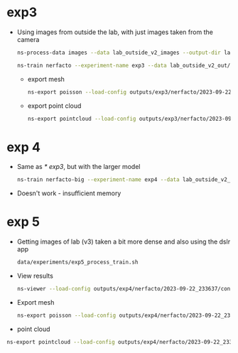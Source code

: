 * exp3
- Using images from outside the lab, with just images taken from the camera
  #+begin_src sh
    ns-process-data images --data lab_outside_v2_images --output-dir lab_outside_v2_out
  #+end_src

  #+begin_src sh
    ns-train nerfacto --experiment-name exp3 --data lab_outside_v2_out/ --pipeline.model.predict-normals True
  #+end_src

  - export mesh
  #+begin_src sh
    ns-export poisson --load-config outputs/exp3/nerfacto/2023-09-22_192736/config.yml --output-dir exports/mesh/lab_outside_v2/ --target-num-faces 50000 --num-pixels-per-side 2048 --normal-method model_output --normal-output-name normals --num-points 1000000 --remove-outliers True --use-bounding-box True --bounding-box-min -3.5 -3.5 -1 --bounding-box-max 3.5 3.5 1
  #+end_src

  - export point cloud
    #+begin_src sh
      ns-export pointcloud --load-config outputs/exp3/nerfacto/2023-09-22_192736/config.yml --output-dir exports/pcd/lab_outside_v2/ --num-points 1000000 --remove-outliers True --normal-method model_output --normal-output-name normals --use-bounding-box True --bounding-box-min -3.5 -3.5 -1 --bounding-box-max 3.5 3.5 1
    #+end_src

* exp 4
- Same as [[* exp3]], but with the larger model
  #+begin_src sh
    ns-train nerfacto-big --experiment-name exp4 --data lab_outside_v2_out/ --pipeline.model.predict-normals True
  #+end_src

- Doesn't work - insufficient memory

* exp 5
- Getting images of lab (v3) taken a bit more dense and also using the dslr app
  #+begin_src sh
    data/experiments/exp5_process_train.sh
  #+end_src

- View results
  #+begin_src sh
    ns-viewer --load-config outputs/exp4/nerfacto/2023-09-22_233637/config.yml
  #+end_src

- Export mesh
  #+begin_src sh
    ns-export poisson --load-config outputs/exp4/nerfacto/2023-09-22_233637/config.yml --output-dir exports/mesh/exp5 --target-num-faces 50000 --num-pixels-per-side 2048 --normal-method model_output --normal-output-name normals --num-points 1000000 --remove-outliers True --use-bounding-box True --bounding-box-min -1 -1 -1 --bounding-box-max 1 1 1
  #+end_src

- point cloud
#+begin_src sh
  ns-export pointcloud --load-config outputs/exp4/nerfacto/2023-09-22_233637/config.yml --output-dir exports/pcd/exp5 --num-points 1000000 --remove-outliers True --normal-method model_output --normal-output-name normals --use-bounding-box True --bounding-box-min -1 -1 -1 --bounding-box-max 1 1 1
#+end_src
